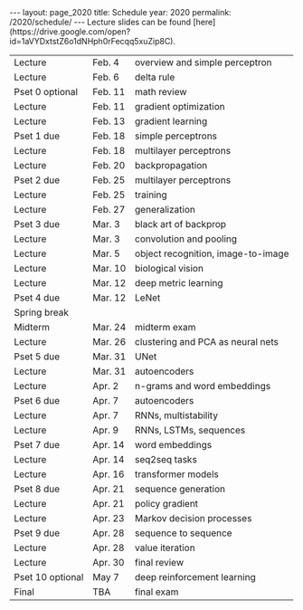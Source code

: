 #+OPTIONS: toc:nil H:2 num:0 \n:t

#+BEGIN_COMMENT
org export to HTML
remove header before yaml
remove postamble
save as md file
#+END_COMMENT

#+BEGIN_EXPORT html
---
layout: page_2020
title: Schedule
year: 2020
permalink: /2020/schedule/
---
<script src="https://code.jquery.com/jquery-3.1.1.js"
        integrity="sha256-16cdPddA6VdVInumRGo6IbivbERE8p7CQR3HzTBuELA="
        crossorigin="anonymous"></script>

<script>
 $(document).ready(function(){
     $('td:contains("Pset")').closest('tr').css('background-color','LemonChiffon');
     $('td:contains("exam")').closest('tr').css('background-color','LightSalmon');
 });
</script>

Lecture slides can be found [here](https://drive.google.com/open?id=1aVYDxtstZ6o1dNHph0rFecqq5xuZip8C).

#+END_EXPORT
| Lecture          | Feb. 4  | overview and simple perceptron           |
| Lecture          | Feb. 6  | delta rule                               |
| Pset 0 optional  | Feb. 11 | math review                              |
| Lecture          | Feb. 11 | gradient optimization                    |
| Lecture          | Feb. 13 | gradient learning                        |
| Pset 1 due       | Feb. 18 | simple perceptrons                       |
| Lecture          | Feb. 18 | multilayer perceptrons                   |
| Lecture          | Feb. 20 | backpropagation                          |
| Pset 2 due       | Feb. 25 | multilayer perceptrons                   |
| Lecture          | Feb. 25 | training                                 |
| Lecture          | Feb. 27 | generalization                           |
| Pset 3 due       | Mar. 3  | black art of backprop                    |
| Lecture          | Mar. 3  | convolution and pooling                  |
| Lecture          | Mar. 5  | object recognition, image-to-image       |
| Lecture          | Mar. 10 | biological vision                        |
| Lecture          | Mar. 12 | deep metric learning                     |
| Pset 4 due       | Mar. 12 | LeNet                                    |
| Spring break     |         |                                          |
| Midterm          | Mar. 24 | midterm exam                             |
| Lecture          | Mar. 26 | clustering and PCA as neural nets        |
| Pset 5 due       | Mar. 31 | UNet                                     |
| Lecture          | Mar. 31 | autoencoders                             |
| Lecture          | Apr. 2  | n-grams and word embeddings              |
| Pset 6 due       | Apr. 7  | autoencoders                             |
| Lecture          | Apr. 7  | RNNs, multistability                     |
| Lecture          | Apr. 9  | RNNs, LSTMs, sequences                   |
| Pset 7 due       | Apr. 14 | word embeddings                          |
| Lecture          | Apr. 14 | seq2seq tasks                            |
| Lecture          | Apr. 16 | transformer models                       |
| Pset 8 due       | Apr. 21 | sequence generation                      |
| Lecture          | Apr. 21 | policy gradient                          |
| Lecture          | Apr. 23 | Markov decision processes                |
| Pset 9 due       | Apr. 28 | sequence to sequence                     |
| Lecture          | Apr. 28 | value iteration                          |
| Lecture          | Apr. 30 | final review                             |
| Pset 10 optional | May 7   | deep reinforcement learning              |
| Final            | TBA     | final exam                               |

#+BEGIN_COMMENT
| Pset 0 optional  | Feb. 11 | math review                 |
| Pset 1 due       | Feb. 18 | simple perceptrons          |
| Pset 2 due       | Feb. 25 | multilayer perceptrons      |
| Pset 3 due       | Mar. 3  | training and regularization |
| Pset 4 due       | Mar. 10 | LeNet, UNet                 |
| Pset 5 due       | Mar. 31 | image generation            |
| Pset 6 due       | Apr. 7  | autoencoders                |
| Pset 7 due       | Apr. 14 | word embeddings             |
| Pset 8 due       | Apr. 21 | sequence generation         |
| Pset 9 due       | Apr. 28 | sequence to sequence        |
| Pset 10 optional | May 7   | reinforcement learning      |
| Final            | TBA     | final exam                  |
#+END_COMMENT
